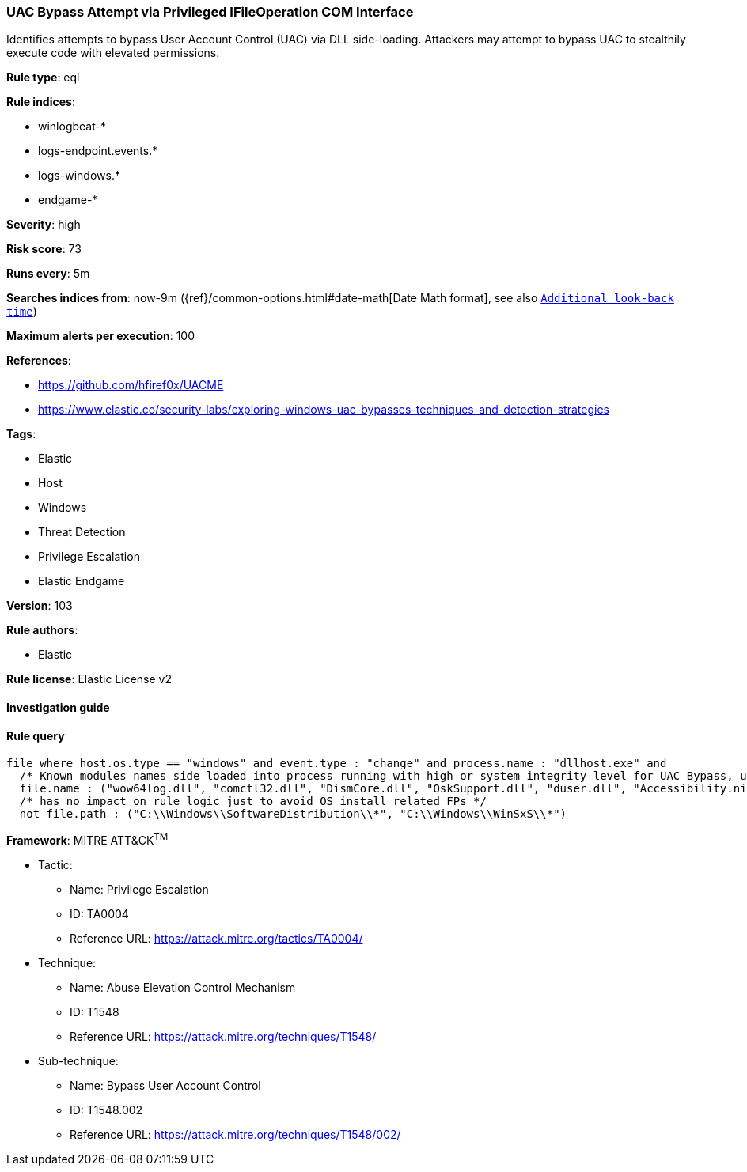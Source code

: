 [[prebuilt-rule-8-4-4-uac-bypass-attempt-via-privileged-ifileoperation-com-interface]]
=== UAC Bypass Attempt via Privileged IFileOperation COM Interface

Identifies attempts to bypass User Account Control (UAC) via DLL side-loading. Attackers may attempt to bypass UAC to stealthily execute code with elevated permissions.

*Rule type*: eql

*Rule indices*: 

* winlogbeat-*
* logs-endpoint.events.*
* logs-windows.*
* endgame-*

*Severity*: high

*Risk score*: 73

*Runs every*: 5m

*Searches indices from*: now-9m ({ref}/common-options.html#date-math[Date Math format], see also <<rule-schedule, `Additional look-back time`>>)

*Maximum alerts per execution*: 100

*References*: 

* https://github.com/hfiref0x/UACME
* https://www.elastic.co/security-labs/exploring-windows-uac-bypasses-techniques-and-detection-strategies

*Tags*: 

* Elastic
* Host
* Windows
* Threat Detection
* Privilege Escalation
* Elastic Endgame

*Version*: 103

*Rule authors*: 

* Elastic

*Rule license*: Elastic License v2


==== Investigation guide


[source, markdown]
----------------------------------

----------------------------------

==== Rule query


[source, js]
----------------------------------
file where host.os.type == "windows" and event.type : "change" and process.name : "dllhost.exe" and
  /* Known modules names side loaded into process running with high or system integrity level for UAC Bypass, update here for new modules */
  file.name : ("wow64log.dll", "comctl32.dll", "DismCore.dll", "OskSupport.dll", "duser.dll", "Accessibility.ni.dll") and
  /* has no impact on rule logic just to avoid OS install related FPs */
  not file.path : ("C:\\Windows\\SoftwareDistribution\\*", "C:\\Windows\\WinSxS\\*")

----------------------------------

*Framework*: MITRE ATT&CK^TM^

* Tactic:
** Name: Privilege Escalation
** ID: TA0004
** Reference URL: https://attack.mitre.org/tactics/TA0004/
* Technique:
** Name: Abuse Elevation Control Mechanism
** ID: T1548
** Reference URL: https://attack.mitre.org/techniques/T1548/
* Sub-technique:
** Name: Bypass User Account Control
** ID: T1548.002
** Reference URL: https://attack.mitre.org/techniques/T1548/002/
